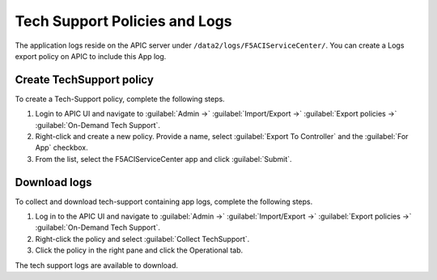 Tech Support Policies and Logs
==============================

The application logs reside on the APIC server under ``/data2/logs/F5ACIServiceCenter/``. You can create a Logs export policy on APIC to include this App log. 
   
Create TechSupport policy
-------------------------

To create a Tech-Support policy, complete the following steps.

1. Login to APIC UI and navigate to :guilabel:`Admin ->` :guilabel:`Import/Export ->` :guilabel:`Export policies ->` :guilabel:`On-Demand Tech Support`.

2. Right-click and create a new policy. Provide a name, select :guilabel:`Export To Controller` and the :guilabel:`For App` checkbox. 

3. From the list, select the F5ACIServiceCenter app and click :guilabel:`Submit`.

Download logs
-------------

To collect and download tech-support containing app logs, complete the following steps.

1. Log in to the APIC UI and navigate to :guilabel:`Admin ->` :guilabel:`Import/Export ->` :guilabel:`Export policies ->` :guilabel:`On-Demand Tech Support`.

2. Right-click the policy and select :guilabel:`Collect TechSupport`.

3. Click the policy in the right pane and click the Operational tab. 

The tech support logs are available to download.
